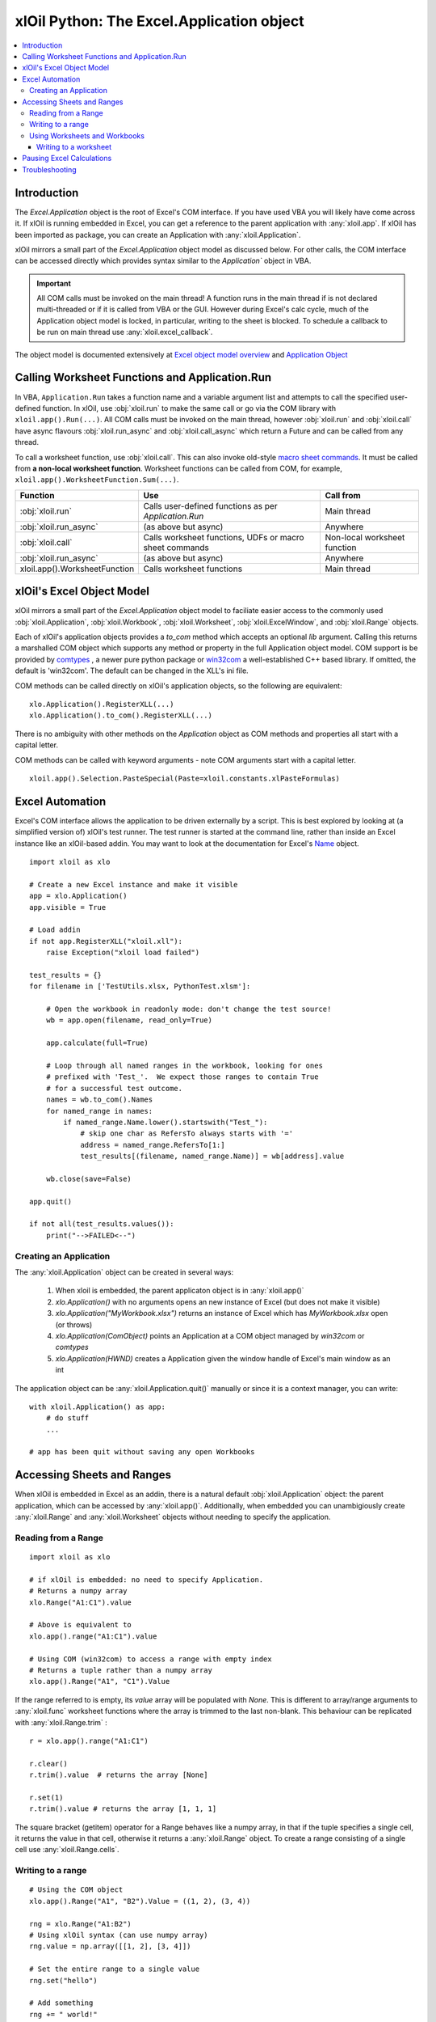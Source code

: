 ==========================================
xlOil Python: The Excel.Application object
==========================================

.. contents::
    :local:

Introduction
------------

The `Excel.Application` object is the root of Excel's COM interface.  If you have used VBA you 
will likely have come across it.  If xlOil is running embedded in Excel, you can get a reference 
to the parent application with :any:`xloil.app`.  If xlOil has been imported as package, you can 
create an Application with :any:`xloil.Application`.

xlOil mirrors a small part of the `Excel.Application` object model as discussed below. For other calls,
the COM interface can be accessed directly which provides syntax similar to the `Application`` object in 
VBA.

.. important:: 
    All COM calls must be invoked on the main thread!  A function runs in the main thread if is 
    not declared multi-threaded or if it is called from VBA or the GUI. However during Excel's calc
    cycle, much of the Application object model is locked, in particular, writing to the sheet is blocked.
    To schedule a callback to be run on main thread use :any:`xloil.excel_callback`.

The object model is documented extensively at `Excel object model overview <https://docs.microsoft.com/en-us/visualstudio/vsto/excel-object-model-overview>`_
and `Application Object <https://docs.microsoft.com/en-us/office/vba/api/excel.application(object)>`_


Calling Worksheet Functions and Application.Run
-----------------------------------------------

In VBA, ``Application.Run`` takes a function name and a variable argument list and attempts
to call the specified user-defined function.  In xlOil, use :obj:`xloil.run` to make the same 
call or go via the COM library with ``xloil.app().Run(...)``. All COM calls must be invoked
on the main thread, however :obj:`xloil.run` and :obj:`xloil.call` have async flavours 
:obj:`xloil.run_async` and :obj:`xloil.call_async` which return a Future and can be called 
from any thread.

To call a worksheet function, use :obj:`xloil.call`. This can also invoke old-style 
`macro sheet commands <https://docs.excel-dna.net/assets/excel-c-api-excel-4-macro-reference.pdf>`_.
It must be called from **a non-local worksheet function**.  Worksheet functions can be
called from COM, for example, ``xloil.app().WorksheetFunction.Sum(...)``.

+-------------------------------+---------------------------------------------------------+------------------------------+
| Function                      |  Use                                                    | Call from                    |
+===============================+=========================================================+==============================+
| :obj:`xloil.run`              | Calls user-defined functions as per `Application.Run`   | Main thread                  |
+-------------------------------+---------------------------------------------------------+------------------------------+
| :obj:`xloil.run_async`        | (as above but async)                                    | Anywhere                     |
+-------------------------------+---------------------------------------------------------+------------------------------+
| :obj:`xloil.call`             | Calls worksheet functions, UDFs or macro sheet commands | Non-local worksheet function |
+-------------------------------+---------------------------------------------------------+------------------------------+
| :obj:`xloil.run_async`        | (as above but async)                                    | Anywhere                     |
+-------------------------------+---------------------------------------------------------+------------------------------+
| xloil.app().WorksheetFunction | Calls worksheet functions                               | Main thread                  |
+-------------------------------+---------------------------------------------------------+------------------------------+

xlOil's Excel Object Model
--------------------------

xlOil mirrors a small part of the `Excel.Application` object model to faciliate easier access to the commonly 
used :obj:`xloil.Application`, :obj:`xloil.Workbook`, :obj:`xloil.Worksheet`, :obj:`xloil.ExcelWindow`, and 
:obj:`xloil.Range` objects.

Each of xlOil's application objects provides a `to_com` method which accepts an optional *lib* argument. 
Calling this returns a marshalled COM object which supports any method or property in the full Application object 
model. COM support is be provided by `comtypes <https://pythonhosted.org/comtypes/>`_ , a newer pure 
python package or `win32com <http://timgolden.me.uk/pywin32-docs/html/com/win32com/HTML/docindex.html>`_ 
a well-established C++ based library.  If omitted, the default is 'win32com'. The default can be changed 
in the XLL's ini file.

COM methods can be called directly on xlOil's application objects, so the following are equivalent:

::

    xlo.Application().RegisterXLL(...)
    xlo.Application().to_com().RegisterXLL(...)

There is no ambiguity with other methods on the *Application* object as COM methods and properties 
all start with a capital letter.

COM methods can be called with keyword arguments - note COM arguments start with a capital letter.

::

    xloil.app().Selection.PasteSpecial(Paste=xloil.constants.xlPasteFormulas)


Excel Automation
----------------

Excel's COM interface allows the application to be driven externally by a script. This is best explored
by looking at (a simplified version of) xlOil's test runner.  The test runner is started at the command line,
rather than inside an Excel instance like an xlOil-based addin.  You may want to look at the documentation
for Excel's `Name <https://docs.microsoft.com/en-us/office/vba/api/excel.name>`_ object.

::

    import xloil as xlo

    # Create a new Excel instance and make it visible
    app = xlo.Application()
    app.visible = True

    # Load addin
    if not app.RegisterXLL("xloil.xll"):
        raise Exception("xloil load failed")

    test_results = {}
    for filename in ['TestUtils.xlsx, PythonTest.xlsm']:

        # Open the workbook in readonly mode: don't change the test source!
        wb = app.open(filename, read_only=True)
    
        app.calculate(full=True)

        # Loop through all named ranges in the workbook, looking for ones 
        # prefixed with 'Test_'.  We expect those ranges to contain True
        # for a successful test outcome.
        names = wb.to_com().Names
        for named_range in names:
            if named_range.Name.lower().startswith("Test_"):
                # skip one char as RefersTo always starts with '='
                address = named_range.RefersTo[1:]
                test_results[(filename, named_range.Name)] = wb[address].value
        
        wb.close(save=False)

    app.quit()

    if not all(test_results.values()):
        print("-->FAILED<--")


Creating an Application
=======================

The :any:`xloil.Application` object can be created in several ways:

    1) When xloil is embedded, the parent applicaton object is in :any:`xloil.app()`
    2) `xlo.Application()` with no arguments opens an new instance of Excel (but does not make it visible)
    3) `xlo.Application("MyWorkbook.xlsx")` returns an instance of Excel which has *MyWorkbook.xlsx* open (or throws)
    4) `xlo.Application(ComObject)` points an Application at a COM object managed by *win32com* or *comtypes*
    5) `xlo.Application(HWND)` creates a Application given the window handle of Excel's main window as an int

The application object can be :any:`xloil.Application.quit()` manually or since it is a context manager, 
you can write:

::

    with xloil.Application() as app:
        # do stuff
        ...

    # app has been quit without saving any open Workbooks


Accessing Sheets and Ranges
---------------------------

When xlOil is embedded in Excel as an addin, there is a natural default :obj:`xloil.Application` 
object: the parent application, which can be accessed by :any:`xloil.app()`.  Additionally,
when embedded you can unambigiously create :any:`xloil.Range` and :any:`xloil.Worksheet` objects
without needing to specify the application.

Reading from a Range
====================

::

    import xloil as xlo

    # if xlOil is embedded: no need to specify Application.
    # Returns a numpy array
    xlo.Range("A1:C1").value

    # Above is equivalent to
    xlo.app().range("A1:C1").value

    # Using COM (win32com) to access a range with empty index
    # Returns a tuple rather than a numpy array
    xlo.app().Range("A1", "C1").Value

If the range referred to is empty, its `value` array will be populated with `None`. This 
is different to array/range arguments to :any:`xloil.func` worksheet functions where the
array is trimmed to the last non-blank. This behaviour can be replicated with 
:any:`xloil.Range.trim` :

::

    r = xlo.app().range("A1:C1")

    r.clear()
    r.trim().value  # returns the array [None]

    r.set(1)
    r.trim().value # returns the array [1, 1, 1]

The square bracket (getitem) operator for a Range behaves like a numpy array,
in that if the tuple specifies a single cell, it returns the value in that cell, otherwise 
it returns a :any:`xloil.Range` object.  To create a range consisting of a single cell
use :any:`xloil.Range.cells`.

Writing to a range
==================

::

    # Using the COM object
    xlo.app().Range("A1", "B2").Value = ((1, 2), (3, 4))

    rng = xlo.Range("A1:B2")
    # Using xlOil syntax (can use numpy array)
    rng.value = np.array([[1, 2], [3, 4]])

    # Set the entire range to a single value
    rng.set("hello")

    # Add something
    rng += " world!"


Using Worksheets and Workbooks
==============================

There are several ways to address or refer to part of a worksheet:

::

    wb = xloil.active_workbook()  # Only available when embedded

    # Specify external Excel range address
    r1 = xlo.app().range[f'{wb.name}Sheet1!B2:D3']

    # Specify workbook Excel range address
    r1 = wb['Sheet1!B2:D3']

    # Specify worksheet, then local Excel range address
    ws = wb['Sheet1']
    r1 = ws['B2:D3']
    
    # The range function, like in Excel includes right and left hand ends
    r2 = ws.range(from_row=1, from_col=1, to_row=2, to_col=3)

    # The slice syntax follows python conventions so only the left
    # hand end is included
    r3 = ws[1:3, 1:4]


The square bracket (getitem) operator for :ref:`xloil.Worksheet` always returns
a :ref:`xloil.Range`. For :ref:`xloil.Workbook` it may return a :ref:`xloil.Range`
or a :ref:`xloil.Worksheet`.

Writing to a worksheet
~~~~~~~~~~~~~~~~~~~~~~

::

    data = np.array([[1, 2], [3, 4]])

    ws = xloil.worksheets['Sheet1']

    # ws[...] gives a Range, so  
    ws["A1:B2"].value = data

    # However, value is optional when writing to a sheet
    ws["A1:B2"] = data  

    # You can copy another part of the sheet, it's faster to
    # drop the value property here
    ws["A1:B2"] = ws["D1:E2"] 

    # Also works for Workbooks
    wb = xloil.active_workbook()
    wb['Sheet1!B2:D3'] = ws["D1:E2"] 



Pausing Excel Calculations
--------------------------

When writing to worksheets, performance can often be improved by disabling Excel's auto calculation 
and Event model, otherwise calculation cycles and events will be triggered on each write.

This is straightforward using :any:`xloil.PauseExcel`:

::

    with xloil.PauseExcel() as paused:
        for i in range(100):
            worksheet[i, 1].value = i


The context manager can be replicated manually with

::

    try:

        xloil.app().ScreenUpdating = False
        xloil.app().EnableEvents = False
        xloil.app().Calculation = xloil.constants.xlCalculationManual

        ...

    finally:
    
        xloil.app().ScreenUpdating = True
        xloil.app().EnableEvents = True
        xloil.app().Calculation = xloil.constants.xlCalculationAutomatic


Troubleshooting
---------------

Both *comtypes* and *win32com* have caches for the python code backing the Excel object model. If 
these caches somehow become corrupted, it can result in strange COM errors.  It is safe to delete 
these caches and let the library regenerate them. The caches are located at:

   * *comtypes*: `<your python install>/site-packages/comtypes/gen`
   * *win32com*: run ``import win32com; print(win32com.__gen_path__)``

See `for example <https://stackoverflow.com/questions/52889704/>`_

Note: as of 25-Jan-2022, *comtypes* has been observed to give the wrong answer for a call to
`xloil.app().Workbooks(...)` so it is no longer used as the default whilst this is investigated.
